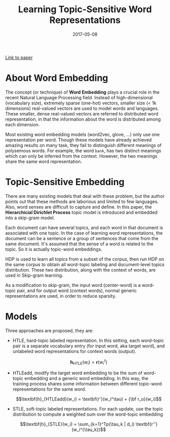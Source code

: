 #+TITLE: Learning Topic-Sensitive Word Representations
#+TAGS: NLP
#+CATEGORY: Notes
#+DATE: 2017-05-08
#+DESCRIPTION: Some notes on the ACL2017 paper: _Learning Topic-Sensitive Word Representations_.

[[https://arxiv.org/pdf/1705.00441.pdf][Link to paper]]

* About Word Embedding
The concept (or technique) of *Word Embedding* plays a crucial role in the
recent Natural Language Processing field. Instead of high-dimensional
(vocabulary size), extremely sparse (one-hot) vectors, smaller
size (< 1k dimensions) real-valued vectors are used to model words and languages.
These smaller, dense real-valued vectors are referred to distributed word
representation, in that the information about the word is distributed among each
dimension.

Most existing word embedding models (word2vec, glove, ...) only use one
representation per word. Though these models have already achieved amazing
results on many task, they fail to distinguish different meanings of polysemous
words. For example, the word =bank=, has two distinct meanings which can only be
inferred from the context. However, the two meanings share the same word
representation.

* Topic-Sensitive Embedding
There are many existing models that deal with these problem, but the author points out
that these methods are laborious and limited to few languages. Also, word senses
are difficult to capture and define. In this paper, the *Hierarchicial Dirichlet
Process* topic model is introduced and embedded into a skip-gram model.

Each document can have several topics, and each word in that document is
associated with one topic. In the case of learning word representations, the
document can be a sentence or a group of sentences that come from the same
document. It's assumed that the sense of a word is related to the topic. So it
is actually topic-word embeddings.

HDP is used to learn all topics from a subset of the corpus, then run HDP on the
same corpus to obtain all word-topic labeling and document-level topics
distribution. These two distribution, along with the context of words, are used
in Skip-gram learning.

As a modification to skip-gram, the input word (center-word) is a word-topic
pair, and for output word (context words), normal generic representations are
used, in order to reduce sparsity.

* Models
Three approaches are proposed, they are:

+ HTLE, hard-topic labeled representation. In this setting, each word-topic pair
  is a separate vocabulary entry (for input word, aka target word), and unlabeled word
  representations for context words (output).

  $$\textbf{h}_{HTLE}(w_i) = \textbf{r}(w_i^\tau)$$

+ HTLEadd, modify the target word embedding to be the sum of word-topic
  embedding and a generic word embedding. In this way, the training process
  shares some information between different topic-word representations for the
  same word.

  $$\textbf{h}_{HTLEadd}(w_i) = \textbf{r'}(w_i^\tau) + {\bf r_o}(w_i)$$

+ STLE, soft-topic labeled representations. For each update, use the topic
  distribution to compute a weighted sum over the word-topic embedding

  $$\textbf{h}_{STLE}(w_i) = \sum_{k=1}^Tp(\tau_k | d_i) \textbf{r''}(w_i^{\tau_k})$$

[[file:/assets/img/topic-sensitive-embedding/models.png]]





